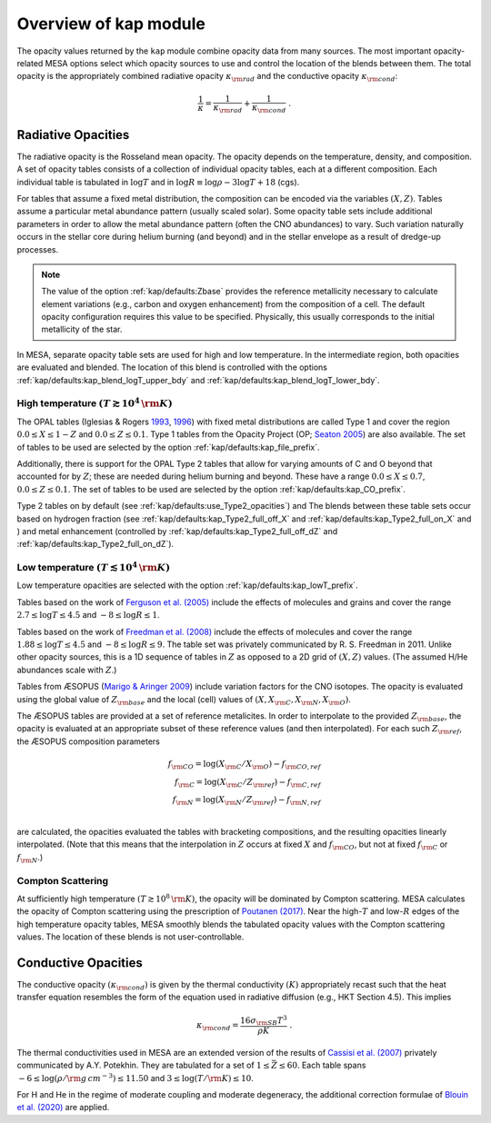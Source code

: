 Overview of kap module
======================

The opacity values returned by the ``kap`` module combine opacity
data from many sources.  The most important opacity-related MESA
options select which opacity sources to use and control the location
of the blends between them.  The total opacity is the appropriately
combined radiative opacity :math:`\kappa_{\rm rad}` and the conductive
opacity :math:`\kappa_{\rm cond}`:

.. math::

    \frac{1}{\kappa} = \frac{1}{\kappa_{\rm rad}} + \frac{1}{\kappa_{\rm cond}} ~.


Radiative Opacities
-------------------

The radiative opacity is the Rosseland mean opacity.  The opacity
depends on the temperature, density, and composition.  A set of
opacity tables consists of a collection of individual opacity tables,
each at a different composition.  Each individual table is 
tabulated in :math:`\log T` and in :math:`\log R \equiv \log \rho - 3
\log T + 18` (cgs).

For tables that assume a fixed metal distribution, the composition can
be encoded via the variables :math:`(X, Z)`.  Tables assume a
particular metal abundance pattern (usually scaled solar).  Some opacity
table sets include additional parameters in order to allow the metal
abundance pattern (often the CNO abundances) to vary.  Such
variation naturally occurs in the stellar core during helium burning
(and beyond) and in the stellar envelope as a result of dredge-up
processes.


.. note::
   
   The value of the option :ref:`kap/defaults:Zbase` provides the reference
   metallicity necessary to calculate element variations (e.g., carbon
   and oxygen enhancement) from the composition of a cell.  The
   default opacity configuration requires this value to be specified.
   Physically, this usually corresponds to the initial metallicity of
   the star.


In MESA, separate opacity table sets are used for high and low
temperature.  In the intermediate region, both opacities are evaluated
and blended.  The location of this blend is controlled with the
options :ref:`kap/defaults:kap_blend_logT_upper_bdy` and
:ref:`kap/defaults:kap_blend_logT_lower_bdy`.



------------------------------------------------
High temperature :math:`(T \gtrsim 10^4\,\rm K)`
------------------------------------------------

The OPAL tables (|OPAL|) with fixed metal distributions are called
Type 1 and cover the region :math:`0.0 \leq X \leq 1-Z` and
:math:`0.0\leq Z \leq 0.1`. Type 1 tables from the Opacity Project
(OP; |OP|) are also available.  The set of tables to be used are
selected by the option :ref:`kap/defaults:kap_file_prefix`.

Additionally, there is support for the OPAL Type 2 tables that allow
for varying amounts of C and O beyond that accounted for by :math:`Z`;
these are needed during helium burning and beyond. These have a range
:math:`0.0 \leq X \leq 0.7`, :math:`0.0\leq Z\leq0.1`.  The set of
tables to be used are selected by the option :ref:`kap/defaults:kap_CO_prefix`.

Type 2 tables on by default (see :ref:`kap/defaults:use_Type2_opacities`) and The
blends between these table sets occur based on hydrogen fraction
(see :ref:`kap/defaults:kap_Type2_full_off_X` and :ref:`kap/defaults:kap_Type2_full_on_X` and )
and metal enhancement (controlled by :ref:`kap/defaults:kap_Type2_full_off_dZ` and
:ref:`kap/defaults:kap_Type2_full_on_dZ`).


-------------------------------------------------
Low temperature  :math:`(T \lesssim 10^4\,\rm K)`
-------------------------------------------------

Low temperature opacities are selected with the option
:ref:`kap/defaults:kap_lowT_prefix`.

Tables based on the work of |Fergusson| include the effects of
molecules and grains and cover the range
:math:`2.7 \le \log T \le 4.5` and :math:`-8 \le \log R \le 1`.

Tables based on the work of |Freedman| include the effects of
molecules and cover the range :math:`1.88 \le \log T \le 4.5` and
:math:`-8 \le \log R \le 9`.  The table set was privately communicated
by R. S. Freedman in 2011.  Unlike other opacity sources, this is a 1D
sequence of tables in :math:`Z` as opposed to a 2D grid of
:math:`(X,Z)` values.  (The assumed H/He abundances scale with
:math:`Z`.)


Tables from ÆSOPUS (|AESOPUS|) include variation factors for the CNO
isotopes.  The opacity is evaluated using the global value of
:math:`Z_{\rm base}` and the local (cell) values of :math:`(X, X_{\rm
C}, X_{\rm N}, X_{\rm O})`.

The ÆSOPUS tables are provided at a set of reference metalicites.  In
order to interpolate to the provided :math:`Z_{\rm base}`, the opacity
is evaluated at an appropriate subset of these reference values (and
then interpolated).  For each such :math:`Z_{\rm ref}`, the ÆSOPUS
composition parameters

.. math::

   \begin{eqnarray*}
   f_{\rm CO} = \log(X_{\rm C}/X_{\rm O}) - f_{\rm CO, ref} \\
   f_{\rm C} = \log(X_{\rm C}/Z_{\rm ref}) - f_{\rm C, ref} \\
   f_{\rm N} = \log(X_{\rm N}/Z_{\rm ref}) - f_{\rm N, ref} \\
   \end{eqnarray*}

are calculated, the opacities evaluated the tables with bracketing
compositions, and the resulting opacities linearly interpolated.
(Note that this means that the interpolation in :math:`Z` occurs at
fixed :math:`X` and :math:`f_{\rm CO}`, but not at fixed :math:`f_{\rm
C}` or :math:`f_{\rm N}`.)
   
------------------
Compton Scattering
------------------

At sufficiently high temperature :math:`(T \gtrsim 10^8\,\rm K)`, the
opacity will be dominated by Compton scattering.  MESA calculates the
opacity of Compton scattering using the prescription of |P17|.  Near the
high-:math:`T` and low-:math:`R` edges of the high temperature opacity
tables, MESA smoothly blends the tabulated opacity values with the
Compton scattering values.  The location of these blends is not
user-controllable.

Conductive Opacities
--------------------

The conductive opacity :math:`(\kappa_{\rm cond})` is given by the
thermal conductivity :math:`(K)` appropriately recast such that the heat
transfer equation resembles the form of the equation used in radiative
diffusion (e.g., HKT Section 4.5).  This implies

.. math::

   \kappa_{\rm cond} = \frac{16 \sigma_{\rm SB} T^3}{\rho K} ~.

The thermal conductivities used in MESA are an extended version of the
results of |Cassisi| privately communicated by A.Y. Potekhin.  They
are tabulated for a set of :math:`1 \le \bar{Z} \le 60`.  Each table
spans :math:`-6 \le \log(\rho/\rm g\,cm^{-3}) \le 11.50` and :math:`3
\le \log(T/\rm K) \le 10`.

For H and He in the regime of moderate coupling and moderate
degeneracy, the additional correction formulae of |B20| are applied.

.. |P17| replace:: `Poutanen (2017) <https://ui.adsabs.harvard.edu/abs/2017ApJ...835..119P/abstract>`__

.. |B20| replace:: `Blouin et al. (2020) <https://ui.adsabs.harvard.edu/abs/2020ApJ...899...46B/abstract>`__

.. |Fergusson| replace:: `Ferguson et al. (2005) <https://ui.adsabs.harvard.edu/abs/2005ApJ...623..585F/abstract>`__

.. |Freedman| replace:: `Freedman et al. (2008) <https://ui.adsabs.harvard.edu/abs/2008ApJS..174..504F/abstract>`__

.. |AESOPUS| replace:: `Marigo & Aringer 2009 <https://ui.adsabs.harvard.edu/abs/2009A%26A...508.1539M/abstract>`__

.. |OPAL| replace:: Iglesias & Rogers `1993 <https://ui.adsabs.harvard.edu/abs/1993ApJ...412..752I/abstract>`__, `1996 <https://ui.adsabs.harvard.edu/abs/1996ApJ...464..943I/abstract>`__


.. |OP| replace:: `Seaton 2005 <https://ui.adsabs.harvard.edu/abs/2005MNRAS.362L...1S/abstract>`__                    

.. |Cassisi| replace:: `Cassisi et al. (2007) <https://ui.adsabs.harvard.edu/abs/2007ApJ...661.1094C/abstract>`__

